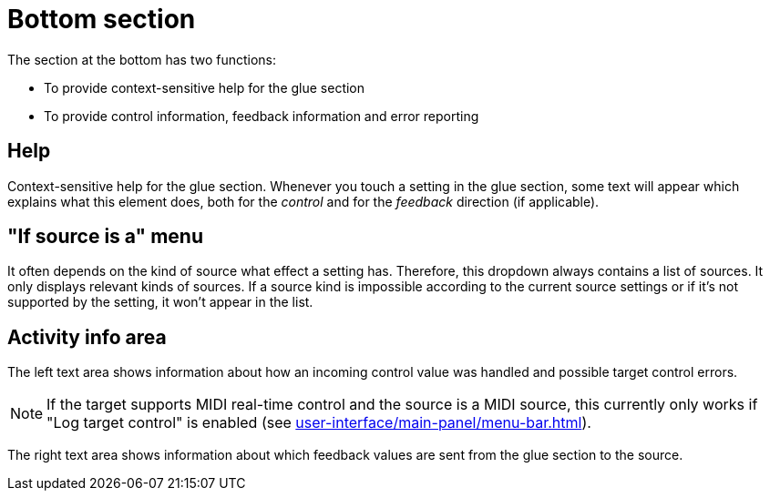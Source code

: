 
= Bottom section

The section at the bottom has two functions:

- To provide context-sensitive help for the glue section
- To provide control information, feedback information and error reporting

== Help

Context-sensitive help for the glue section.
Whenever you touch a setting in the glue section, some text will appear which explains what this element does, both for the _control_ and for the
_feedback_ direction (if applicable).

== "If source is a" menu

It often depends on the kind of source what effect a setting has.
Therefore, this dropdown always contains a list of sources.
It only displays relevant kinds of sources.
If a source kind is impossible according to the current source settings or if it's not supported by the setting, it won't appear in the list.

== Activity info area

The left text area shows information about how an incoming control value was handled and possible target control errors.

NOTE: If the target supports MIDI real-time control and the source is a MIDI source, this currently only works if "Log target control" is enabled (see xref:user-interface/main-panel/menu-bar.adoc#logging-menu[]).

The right text area shows information about which feedback values are sent from the glue section to the source.

[split=1]